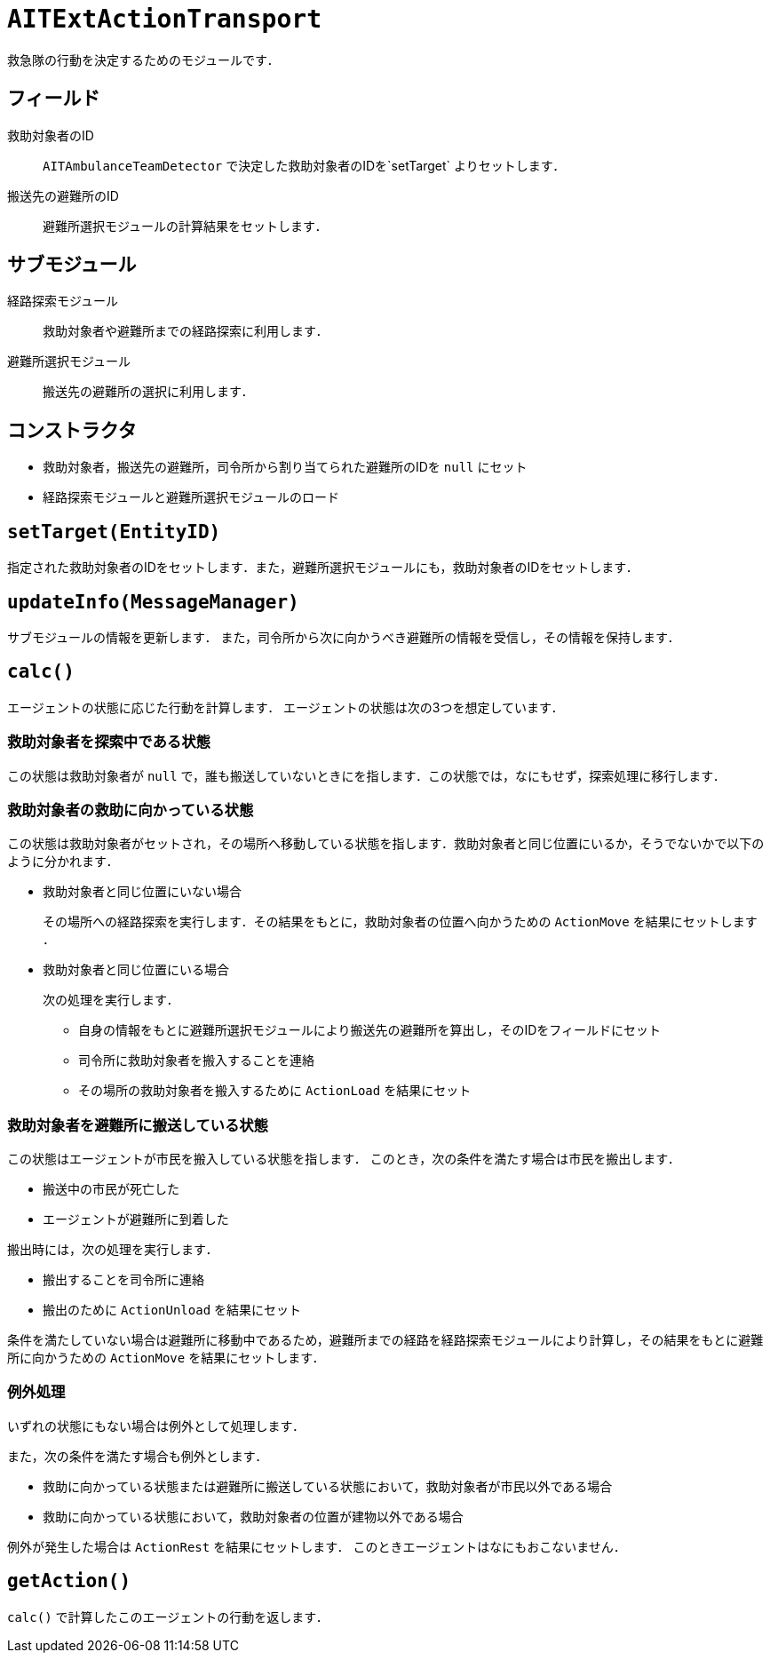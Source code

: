 = `AITExtActionTransport`

救急隊の行動を決定するためのモジュールです．

== フィールド

救助対象者のID::
`AITAmbulanceTeamDetector` で決定した救助対象者のIDを`setTarget` よりセットします．

搬送先の避難所のID::
避難所選択モジュールの計算結果をセットします．

== サブモジュール

経路探索モジュール::
救助対象者や避難所までの経路探索に利用します．

避難所選択モジュール::
搬送先の避難所の選択に利用します．

== コンストラクタ

* 救助対象者，搬送先の避難所，司令所から割り当てられた避難所のIDを `null` にセット
* 経路探索モジュールと避難所選択モジュールのロード

== `setTarget(EntityID)`

指定された救助対象者のIDをセットします．また，避難所選択モジュールにも，救助対象者のIDをセットします．

== `updateInfo(MessageManager)`

サブモジュールの情報を更新します． また，司令所から次に向かうべき避難所の情報を受信し，その情報を保持します．

== `calc()`

エージェントの状態に応じた行動を計算します． エージェントの状態は次の3つを想定しています．

=== 救助対象者を探索中である状態

この状態は救助対象者が `null` で，誰も搬送していないときにを指します．この状態では，なにもせず，探索処理に移行します．

=== 救助対象者の救助に向かっている状態

この状態は救助対象者がセットされ，その場所へ移動している状態を指します．救助対象者と同じ位置にいるか，そうでないかで以下のように分かれます．

* 救助対象者と同じ位置にいない場合
+
その場所への経路探索を実行します．その結果をもとに，救助対象者の位置へ向かうための `ActionMove` を結果にセットします ．

* 救助対象者と同じ位置にいる場合
+
次の処理を実行します．

** 自身の情報をもとに避難所選択モジュールにより搬送先の避難所を算出し，そのIDをフィールドにセット
** 司令所に救助対象者を搬入することを連絡
** その場所の救助対象者を搬入するために `ActionLoad` を結果にセット

=== 救助対象者を避難所に搬送している状態

この状態はエージェントが市民を搬入している状態を指します．
このとき，次の条件を満たす場合は市民を搬出します．

* 搬送中の市民が死亡した
* エージェントが避難所に到着した

搬出時には，次の処理を実行します．

* 搬出することを司令所に連絡
* 搬出のために `ActionUnload` を結果にセット

条件を満たしていない場合は避難所に移動中であるため，避難所までの経路を経路探索モジュールにより計算し，その結果をもとに避難所に向かうための `ActionMove` を結果にセットします．

=== 例外処理

いずれの状態にもない場合は例外として処理します．

また，次の条件を満たす場合も例外とします．

* 救助に向かっている状態または避難所に搬送している状態において，救助対象者が市民以外である場合
* 救助に向かっている状態において，救助対象者の位置が建物以外である場合

例外が発生した場合は `ActionRest` を結果にセットします．
このときエージェントはなにもおこないません．

== `getAction()`

`calc()` で計算したこのエージェントの行動を返します．
